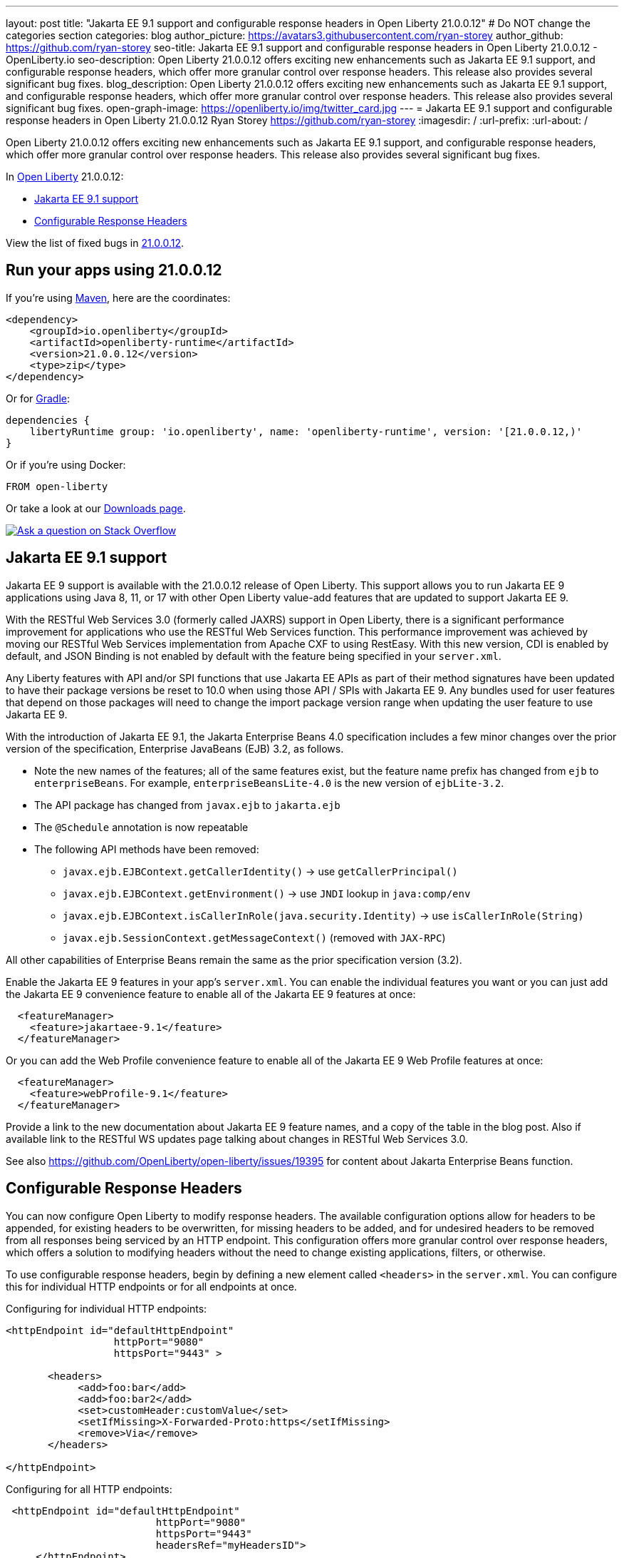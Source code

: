 ---
layout: post
title: "Jakarta EE 9.1 support and configurable response headers in Open Liberty 21.0.0.12"
# Do NOT change the categories section
categories: blog
author_picture: https://avatars3.githubusercontent.com/ryan-storey
author_github: https://github.com/ryan-storey
seo-title: Jakarta EE 9.1 support and configurable response headers in Open Liberty 21.0.0.12 - OpenLiberty.io
seo-description: Open Liberty 21.0.0.12 offers exciting new enhancements such as Jakarta EE 9.1 support, and configurable response headers, which offer more granular control over response headers. This release also provides several significant bug fixes.
blog_description: Open Liberty 21.0.0.12 offers exciting new enhancements such as Jakarta EE 9.1 support, and configurable response headers, which offer more granular control over response headers. This release also provides several significant bug fixes.
open-graph-image: https://openliberty.io/img/twitter_card.jpg
---
= Jakarta EE 9.1 support and configurable response headers in Open Liberty 21.0.0.12
Ryan Storey <https://github.com/ryan-storey>
:imagesdir: /
:url-prefix:
:url-about: /
//Blank line here is necessary before starting the body of the post.

Open Liberty 21.0.0.12 offers exciting new enhancements such as Jakarta EE 9.1 support, and configurable response headers, which offer more granular control over response headers. This release also provides several significant bug fixes.
 
In link:{url-about}[Open Liberty] 21.0.0.12:

* <<jee_9.1, Jakarta EE 9.1 support>>
* <<response_headers, Configurable Response Headers>>

View the list of fixed bugs in link:https://github.com/OpenLiberty/open-liberty/issues?q=label%3Arelease%3A21.0.0.12+label%3A%22release+bug%22[21.0.0.12].


[#run]
== Run your apps using 21.0.0.12

If you're using link:{url-prefix}/guides/maven-intro.html[Maven], here are the coordinates:

[source,xml]
----
<dependency>
    <groupId>io.openliberty</groupId>
    <artifactId>openliberty-runtime</artifactId>
    <version>21.0.0.12</version>
    <type>zip</type>
</dependency>
----

Or for link:{url-prefix}/guides/gradle-intro.html[Gradle]:

[source,gradle]
----
dependencies {
    libertyRuntime group: 'io.openliberty', name: 'openliberty-runtime', version: '[21.0.0.12,)'
}
----

Or if you're using Docker:

[source]
----
FROM open-liberty
----

Or take a look at our link:{url-prefix}/downloads/[Downloads page].

[link=https://stackoverflow.com/tags/open-liberty]
image::img/blog/blog_btn_stack.svg[Ask a question on Stack Overflow, align="center"]

[#jee_9.1]
== Jakarta EE 9.1 support

Jakarta EE 9 support is available with the 21.0.0.12 release of Open Liberty.  This support allows you to run Jakarta EE 9 applications using Java 8, 11, or 17 with other Open Liberty value-add features that are updated to support Jakarta EE 9.  

With the RESTful Web Services 3.0 (formerly called JAXRS) support in Open Liberty, there is a significant performance improvement for applications who use the RESTful Web Services function.  This performance improvement was achieved by moving our RESTful Web Services implementation from Apache CXF to using RestEasy.  With this new version, CDI is enabled by default, and JSON Binding is not enabled by default with the feature being specified in your `server.xml`.   

Any Liberty features with API and/or SPI functions that use Jakarta EE APIs as part of their method signatures have been updated to have their package versions be reset to 10.0 when using those API / SPIs with Jakarta EE 9.  Any bundles used for user features that depend on those packages will need to change the import package version range when updating the user feature to use Jakarta EE 9.

With the introduction of Jakarta EE 9.1, the Jakarta Enterprise Beans 4.0 specification includes a few minor changes over the prior version of the specification, Enterprise JavaBeans (EJB) 3.2, as follows.
  
*  Note the new names of the features; all of the same features exist, but the feature name prefix has changed from `ejb` to `enterpriseBeans`.  For example, `enterpriseBeansLite-4.0` is the new version of `ejbLite-3.2`.
* The API package has changed from `javax.ejb` to `jakarta.ejb`
* The `@Schedule` annotation is now repeatable
* The following API methods have been removed:
** `javax.ejb.EJBContext.getCallerIdentity()` -> use `getCallerPrincipal()`
** `javax.ejb.EJBContext.getEnvironment()` -> use `JNDI` lookup in `java:comp/env`
** `javax.ejb.EJBContext.isCallerInRole(java.security.Identity)` -> use `isCallerInRole(String)`
** `javax.ejb.SessionContext.getMessageContext()` (removed with `JAX-RPC`)
   
All other capabilities of Enterprise Beans remain the same as the prior specification version (3.2).

Enable the Jakarta EE 9 features in your app’s `server.xml`. You can enable the individual features you want or you can just add the Jakarta EE 9 convenience feature to enable all of the Jakarta EE 9 features at once:

[source,xml]
----
  <featureManager>
    <feature>jakartaee-9.1</feature>
  </featureManager>
----

Or you can add the Web Profile convenience feature to enable all of the Jakarta EE 9 Web Profile features at once:

[source,xml]
----
  <featureManager>
    <feature>webProfile-9.1</feature>
  </featureManager>
----

Provide a link to the new documentation about Jakarta EE 9 feature names, and a copy of the table in the blog post.  Also if available link to the RESTful WS updates page talking about changes in RESTful Web Services 3.0.

See also https://github.com/OpenLiberty/open-liberty/issues/19395 for content about Jakarta Enterprise Beans function.

[#response_headers]
== Configurable Response Headers

You can now configure Open Liberty to modify response headers.  The available configuration options allow for headers to be appended, for existing headers to be overwritten, for missing headers to be added, and for undesired headers to be removed from all responses being serviced by an HTTP endpoint. This configuration offers more granular control over response headers, which offers a solution to modifying headers without the need to change existing applications, filters, or otherwise. 

To use configurable response headers, begin by defining a new element called `<headers>` in the `server.xml`.  You can configure this for individual HTTP endpoints or for all endpoints at once. 

Configuring for individual HTTP endpoints:

[source, xml]
----
<httpEndpoint id="defaultHttpEndpoint"
                  httpPort="9080"
                  httpsPort="9443" >
	 
       <headers>
            <add>foo:bar</add>
            <add>foo:bar2</add>
            <set>customHeader:customValue</set>
            <setIfMissing>X-Forwarded-Proto:https</setIfMissing>
            <remove>Via</remove>
       </headers>
   		
</httpEndpoint>
----

Configuring for all HTTP endpoints:

[source, xml]
----
 <httpEndpoint id="defaultHttpEndpoint"
                         httpPort="9080"
                         httpsPort="9443"
                         headersRef="myHeadersID">
     </httpEndpoint>
 
     <httpEndpoint id="otherHttpEndpoint"
                         httpPort="9081"
                         httpsPort="9444"
                         headersRef="myHeadersID">
    </httpEndpoint> 
     
     <headers id="myHeadersID">
            <add>foo:bar</add>
            <add>foo:bar2</add>
            <set>customHeader:customValue</set>
            <setIfMissing>X-Forwarded-Proto:https</setIfMissing>
            <remove>Via</remove>
     </headers>  
----

The `add` attribute allows multiple headers with the same name to be added to a response, similar to the HttpServletResponse's `addHeader` API. Similarly, the `set` attribute is analogous to the `setHeader` API, which sets a response header to the given name and value. This overwrites existing headers that share the same name. The `setIfMissing` attribute will only set the configured headers if they are not already present on the response. Lastly, the `remove` attribute will remove any response headers whose name matches a name defined by the configuration. 

Each header entry for the `add`, `set`, and `setIfMissing` attributes can be provided as a standalone header name. Optionally, a header value can be added by appending the colon `:` character after every header name. Note, however, that the `remove` attribute only expects header names and not a header name:value pair.

As seen in the example above, one way to configure the `<headers>` element is to declare each individual header within it own `add`, `set`, `setIfMissing`, or `remove` attribute. In addition to this configuration, headers can be provided as a comma delimited list. 

The following server.xml configuration declares individual headers within the desired configuration attributes: 

[source, xml]
----
<headers>
            <add>foo:bar</add>
            <add>foo:bar2</add>
            <set>customHeader:customValue</set>
            <setIfMissing>X-Forwarded-Proto:https</setIfMissing>
            <remove>Via</remove>
</headers>
----

This configuration can also be declared as comma delimited lists, such as: 

[source, xml]
----
<headers add="foo:bar, foo:bar2" set="customHeader:customValue" setIfMissing="X-Forwarded-Proto:https" remove="Via"/>
----

There are three warning messages relating to misconfigurations for this feature. Note that if a configuration value is considered to be misconfigured, it will not be utilized. Furthermore, if the misconfigured value had a non-empty header name, any further configurations with this same name will also be ignored.

The first warning message, `CWWKT0042W`, will be logged whenever a header name is left empty. While header values are completely optional, the configuration does expect a non-empty header name. 

The `add` configuration allows for multiple headers with the same name to be configured. However, it would be ambiguous to repeat a header name in any other configuration attribute. For instance, consider the `set` attribute option, which is meant to overwrite an existing header that shared the declared header name. If the `set` configuration contained two headers with the same name, it would be unclear which of the two values should be chosen. Similarly, if the same header name is present in two or more configurations, the same ambiguity is true. As such, and excluding repetitions in the `add` configuration, whenever a header name is found to be used more than once,  the warning message `CWWKT0043W` will be logged. 

The third warning message, `CWWKT0044W`, is logged if a header that has already been flagged as a duplicate by the `CWWKT0043W` warning message, continues to be utilized by further configurations. 

**Warning Message Descriptions:** 

`CWWKT0042W` : An empty header name was found when the 'set` configuration was parsed. This value is ignored.

`CWWKT0043W` : A duplicate header name was found in the [foo] header using the `set` configuration. All configurations for the [foo] header are ignored. Any header that is defined by the remove, add, set, or setIfMissing configurations must be unique across all configurations.

`CWWKT0044W` : The [foo] header, which is marked as a duplicate header name, was found in the `set` configuration. The [foo] header is ignored. Any header that is defined by the `set` configuration must contain unique header names.

**Summary**

Open Liberty now provides a way to control response headers for a given HTTP endpoint. These can be appended, configured to overwrite, to only be added if not already present, or completely removed from all responses. Try it out for yourself! 

[#bugs]
== Notable bugs fixed in this release


We’ve spent some time fixing bugs. The following sections describe just some of the issues resolved in this release. If you’re interested, here’s the  link:https://github.com/OpenLiberty/open-liberty/issues?q=label%3Arelease%3A21.0.0.12+label%3A%22release+bug%22[full list of bugs fixed in 21.0.0.12].

* link:https://github.com/OpenLiberty/open-liberty/issues/19087[Throughput performance degradation in eclipselink due to Thread.getStackTrace calls]
+
We discovered an issue where a change to the `org.eclipse.persistence.internal.helper.ConcurrencyManager` class caused a ~75% throughput performance degradation in eclipselink. This lost throughput was caused by calls to `Thread.getStackTrace()`. This regression showed up for `jpa-2.2` in 21.0.0.8 and `persistence-3.0` in 21.0.0.9. This issue has now been fixed by removing the `getStackTrace()` calls.

* link:https://github.com/OpenLiberty/open-liberty/issues/17428[MicroProfile OpenAPI 2.0 includes non-public fields in the generated documentation]
+
Previously, when a schema was created for a class which includes a private field, the private field would be listed in the generated OpenAPI document, for example:
+
[source, java]
----
@Schema
public class Example {
    private String field1;
    public String field2;
}
----
+
results in
+
[source, yaml]
----
  schemas:
    Example:
      type: object
      properties:
        field1:
          type: string
        field2:
          type: string
----
+
The field `field1` should not have appeared in the generated OpenAPI document as it is private. This issue has been fixed by setting the `mp.openapi.extensions.smallrye.private-properties.enable` property to disable non-public properties by default.

* link:https://github.com/OpenLiberty/open-liberty/issues/19057[Port bind skipped at server startup]
+
Previously, in an extremely rare scenario, configured ports could silently fail to bind - preventing Liberty from using them. This issue was caused by a subtle race condition in the code responsible for delaying the port bind until the server is ready to handle traffic.
+
In the failing scenario, the port started message would not be emitted - for example the following message would be missing:
+
`CWWKO0219I: TCP Channel defaultHttpEndpoint has been started and is now listening for requests on host *  (IPv4) port 9080.`
+
and the following FFDC will be seen:
+   
[source]
----
Exception = java.lang.RuntimeException
Source = com.ibm.ws.tcpchannel.internal.NBAcceptChannelSelector
probeid = 254
Stack Dump = java.lang.RuntimeException: java.nio.channels.NotYetBoundException
	at com.ibm.ws.tcpchannel.internal.NBAcceptChannelSelector.performRequest(NBAcceptChannelSelector.java:358)
	at com.ibm.ws.tcpchannel.internal.ChannelSelector.run(ChannelSelector.java:257)
	at java.base/java.lang.Thread.run(Thread.java:866)
Caused by: java.nio.channels.NotYetBoundException
	at java.base/sun.nio.ch.ServerSocketChannelImpl.begin(ServerSocketChannelImpl.java:246)
	at java.base/sun.nio.ch.ServerSocketChannelImpl.accept(ServerSocketChannelImpl.java:283)
	at com.ibm.ws.tcpchannel.internal.NBAcceptChannelSelector.performRequest(NBAcceptChannelSelector.java:278)
	... 2 more
----
+
This issue has now been fixed so that all configured ports should start, or if there is a problem some meaningful error message should be logged.

* link:https://github.com/OpenLiberty/open-liberty/issues/18992[Application fails to restart in server.xml update scenario]
+
We discovered an issue where an application would fail to restart, due to a race condition during server reconfiguration when multiple apps are installed. The problem occurs when one app starts before another app is finished uninstalling. In theory this shouldn't be a problem - however for this scenario these apps are sharing a VirtualHost configuration object, and in this case one app updates the parent VirtualHost as part of its uninstall process in such a way that the other gets into an invalid state. The server log will show an warning such as `CWWKZ0020I: Application <app_name> not updated`. This issue was fixed by fixing the race condition that caused the failure.

* link:https://github.com/OpenLiberty/open-liberty/issues/17599[HTTP upgrade to WebSocket can cause quiesce errors]
+
When a websocket connection is started, it starts as an HTTP connection. Previously, If an error occured during the transition between an HTTP and a websocket connection, which was known to be a websocket upgrade, the error processing would neglect to decrement a connection counter, which then caused the server to believe there is an open connection during server stop.
There were two scenarios where these quiesce errors would occur:
+
** When a read error occured during the transition between an HTTP and a websocket connection, the error processing neglected to decrement a connection counter, which then causes the server to believe there is an open connection during server stop.
+
** If a client immediately closed the websocket connection after it was opened, the original upgrade request handling may not have had enough time to close properly on the server. Once again, the connection counter failed to decrement leading the server to believe there is an open connection during the server stop.
+
This issue has been fixed by adding a new flag called `decrementNeeded` which helps to ensure that the decrement is not neglected.

* link:https://github.com/OpenLiberty/open-liberty/issues/19193[Stop allowing creation of HTTP/2 streams if server is closing]
+
Quiesce is meant to allow chains to gracefully finish active request/responses during the configured time threshold. During quiesce, the accept selectors should no longer allow for new connections to be made. However, since `HTTP/2` uses existing connections, it was previously possible for new `HTTP/2` streams to be created during the quiesce period. Thus, we worked to disallow creation of new streams when the kernel signals that the framework is closing down, which should help diminish the cases where quiesce fails to finish due to `HTTP/2` connections. Now, during quiesce, connections should begin closing down. In `HTTP/1.1` this implies disabling keep-alive. In `HTTP/2`, sending a `GOAWAY` once quiesce begins.

* link:https://github.com/OpenLiberty/open-liberty/issues/19227[Ensure ServletRequestListener#requestDestroyed is always called]
+
We discovered a bug where the `ServletRequestListener#requestDestroyed` call does not occur, if an exception occurs during async servlet while an `appSecurity-x.0` is enabled. For this bug to occur, two conditions must be met: the `webContainer` property `deferServletRequestListenerDestroyOnError` is true and an `appSecurity-x.0` feature is enabled. This issue has now been resolved.

* link:https://github.com/OpenLiberty/open-liberty/issues/19197[ClassCastException in JSP relating to JDT internal classes]
+
Open Liberty 21.0.0.9 introduced a bug where the following error occured for certain class lookups in JSP:
+
[source]
----
Error 500: java.lang.ClassCastException: class org.eclipse.jdt.internal.compiler.lookup.PlainPackageBinding cannot be cast to class org.eclipse.jdt.internal.compiler.lookup.TypeBinding (org.eclipse.jdt.internal.compiler.lookup.PlainPackageBinding and org.eclipse.jdt.internal.compiler.lookup.TypeBinding are in unnamed module of loader org.eclipse.osgi.internal.loader.EquinoxClassLoader @3522bc53)
----
+
This issue has now been fixed, as the private `isPackage(String)` method needed to be updated to correctly identify that `org.apache.jsp.test_jsp$1InnerClass` is a class and not a package.

== Get Open Liberty 21.0.0.12 now

Available through <<run,Maven, Gradle, Docker, and as a downloadable archive>>.
